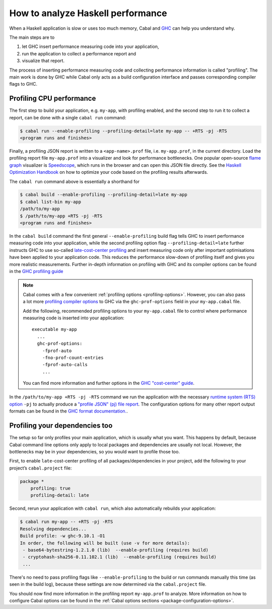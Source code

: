 How to analyze Haskell performance
==================================

When a Haskell application is slow or uses too much memory,
Cabal and `GHC <https://downloads.haskell.org/ghc/latest/docs/users_guide/>`__
can help you understand why.

The main steps are to

1. let GHC insert performance measuring code into your application,
2. run the application to collect a performance report and
3. visualize that report.

The process of inserting performance measuring code and collecting performance information
is called "profiling". The main work is done by GHC while Cabal only acts
as a build configuration interface and passes corresponding compiler flags to GHC.

Profiling CPU performance
-------------------------

The first step to build your application, e.g. ``my-app``, with profiling enabled, and
the second step to run it to collect a report, can be done with a single ``cabal run`` command:

.. code-block:: console

      $ cabal run --enable-profiling --profiling-detail=late my-app -- +RTS -pj -RTS
      <program runs and finishes>

Finally, a profiling JSON report is written to a ``<app-name>.prof`` file,
i.e. ``my-app.prof``, in the current directory.
Load the profiling report file  ``my-app.prof`` into a visualizer
and look for performance bottlenecks. One popular open-source
`flame graph <https://www.brendangregg.com/flamegraphs.html>`__
visualizer is
`Speedscope <https://speedscope.app>`__,
which runs in the browser and can open this JSON file directly.
See the
`Haskell Optimization Handbook <https://haskell.foundation/hs-opt-handbook.github.io>`__
on how to optimize your code based on the profiling results afterwards.

The ``cabal run`` command above is essentially a shorthand for

.. code-block:: console

    $ cabal build --enable-profiling --profiling-detail=late my-app
    $ cabal list-bin my-app
    /path/to/my-app
    $ /path/to/my-app +RTS -pj -RTS
    <program runs and finishes>

In the ``cabal build`` command the first general ``--enable-profiling`` build flag tells GHC
to insert performance measuring code into your application,
while the second profiling option flag ``--profiling-detail=late`` further instructs GHC to use so-called
`late-cost-center profiling <https://downloads.haskell.org/ghc/latest/docs/users_guide/profiling.html#ghc-flag--fprof-late>`__
and insert measuring code only after important optimisations have been applied to your application code.
This reduces the performance slow-down of profiling itself and gives you more realistic measurements.
Further in-depth information on profiling with GHC and its compiler options
can be found in the
`GHC profiling guide <https://downloads.haskell.org/ghc/latest/docs/users_guide/profiling.html>`__

.. note::

    Cabal comes with a few convenient :ref:`profiling options <profiling-options>`.
    However, you can also pass a lot more
    `profiling compiler options <https://downloads.haskell.org/ghc/latest/docs/users_guide/profiling.html#compiler-options-for-profiling>`__
    to GHC via the ``ghc-prof-options`` field in your ``my-app.cabal`` file.

    Add the following, recommended profiling options to your ``my-app.cabal`` file
    to control where performance measuring code is inserted into your application:

    ::

        executable my-app
          ...
          ghc-prof-options:
            -fprof-auto
            -fno-prof-count-entries
            -fprof-auto-calls
            ...

    You can find more information and further options in the
    `GHC "cost-center" guide <https://downloads.haskell.org/ghc/latest/docs/users_guide/profiling.html#automatically-placing-cost-centres>`__.

In the ``/path/to/my-app +RTS -pj -RTS`` command we run the application with the necessary
`runtime system (RTS) option <https://downloads.haskell.org/ghc/latest/docs/users_guide/runtime_control.html>`__
``-pj`` to actually produce a
`"profile JSON" (pj) file report <https://downloads.haskell.org/ghc/latest/docs/users_guide/profiling.html#rts-flag--pj>`__.
The configuration options for many other report output formats can be found in the
`GHC format documentation. <https://downloads.haskell.org/ghc/latest/docs/users_guide/profiling.html#time-and-allocation-profiling>`__.

Profiling your dependencies too
-------------------------------

The setup so far only profiles your main application, which is usually what you want.
This happens by default, because Cabal command line options only apply to local packages
and dependencies are usually not local.
However, the bottlenecks may be in your dependencies, so you would want to profile those too.

First, to enable ``late``-cost-center profiling of all packages/dependencies in your project,
add the following to your project’s ``cabal.project`` file:

.. code-block:: cabal

    package *
        profiling: true
        profiling-detail: late

Second, rerun your application with ``cabal run``, which also automatically rebuilds your application:

.. code-block:: console

    $ cabal run my-app -- +RTS -pj -RTS
    Resolving dependencies...
    Build profile: -w ghc-9.10.1 -O1
    In order, the following will be built (use -v for more details):
     - base64-bytestring-1.2.1.0 (lib)  --enable-profiling (requires build)
     - cryptohash-sha256-0.11.102.1 (lib)  --enable-profiling (requires build)
     ...

There's no need to pass profiling flags like ``--enable-profiling``
to the build or run commands manually this time (as seen in the build log),
because these settings are now determined via the ``cabal.project`` file.

You should now find more information in the profiling report ``my-app.prof``
to analyze. More information on how to configure Cabal options can be found in the
:ref:`Cabal options sections <package-configuration-options>`.
